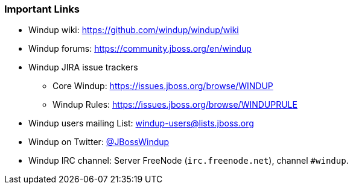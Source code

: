:ProductName: Windup
:ProductShortName: Windup

[[Important-Links]]
=== Important Links

* {ProductName} wiki: https://github.com/windup/windup/wiki
* {ProductShortName} forums: https://community.jboss.org/en/windup
* {ProductShortName} JIRA issue trackers
** Core Windup: https://issues.jboss.org/browse/WINDUP
** Windup Rules: https://issues.jboss.org/browse/WINDUPRULE
* {ProductShortName} users mailing List: windup-users@lists.jboss.org
* {ProductShortName} on Twitter: https://twitter.com/jbosswindup[@JBossWindup]
* {ProductShortName} IRC channel: Server FreeNode (`irc.freenode.net`), channel `#windup`.

